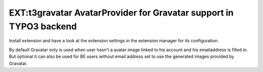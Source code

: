 ===================================================================
EXT:t3gravatar AvatarProvider for Gravatar support in TYPO3 backend
===================================================================


Install extension and have a look at the extension settings in the extension manager for its configuration.

By default Gravatar only is used when user hasn't a avatar image linked to his account and his emailaddress is filled in.
But optional it can also be used for BE users without email address set to use the generated images provided by Gravatar.